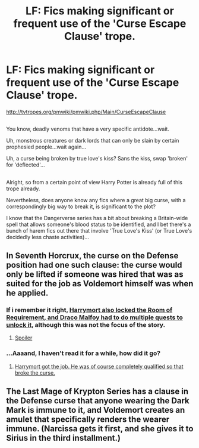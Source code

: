 #+TITLE: LF: Fics making significant or frequent use of the 'Curse Escape Clause' trope.

* LF: Fics making significant or frequent use of the 'Curse Escape Clause' trope.
:PROPERTIES:
:Author: Avaday_Daydream
:Score: 12
:DateUnix: 1503306339.0
:DateShort: 2017-Aug-21
:FlairText: Request
:END:
[[http://tvtropes.org/pmwiki/pmwiki.php/Main/CurseEscapeClause]]

** 
   :PROPERTIES:
   :CUSTOM_ID: section
   :END:
You know, deadly venoms that have a very specific antidote...wait.

Uh, monstrous creatures or dark lords that can only be slain by certain prophesied people...wait again...

Uh, a curse being broken by true love's kiss? Sans the kiss, swap 'broken' for 'deflected'...

** 
   :PROPERTIES:
   :CUSTOM_ID: section-1
   :END:
Alright, so from a certain point of view Harry Potter is already full of this trope already.

Nevertheless, does anyone know any fics where a great big curse, with a correspondingly big way to break it, is significant to the plot?

I know that the Dangerverse series has a bit about breaking a Britain-wide spell that allows someone's blood status to be identified, and I bet there's a bunch of harem fics out there that involve 'True Love's Kiss' (or True Love's decidedly less chaste activities)...


** In Seventh Horcrux, the curse on the Defense position had one such clause: the curse would only be lifted if someone was hired that was as suited for the job as Voldemort himself was when he applied.
:PROPERTIES:
:Author: SaberToothedRock
:Score: 11
:DateUnix: 1503314971.0
:DateShort: 2017-Aug-21
:END:

*** If i remember it right, [[/spoiler][Harrymort also locked the Room of Requirement, and Draco Malfoy had to do multiple quests to unlock it]], although this was not the focus of the story.
:PROPERTIES:
:Author: Optimist007
:Score: 6
:DateUnix: 1503322200.0
:DateShort: 2017-Aug-21
:END:

**** [[/s][Spoiler]]
:PROPERTIES:
:Author: DearDeathDay
:Score: 3
:DateUnix: 1503330477.0
:DateShort: 2017-Aug-21
:END:


*** ...Aaaand, I haven't read it for a while, how did it go?
:PROPERTIES:
:Author: Avaday_Daydream
:Score: 2
:DateUnix: 1503316756.0
:DateShort: 2017-Aug-21
:END:

**** [[/spoiler][Harrymort got the job. He was of course completely qualified so that broke the curse.]]
:PROPERTIES:
:Author: SaberToothedRock
:Score: 3
:DateUnix: 1503316862.0
:DateShort: 2017-Aug-21
:END:


** The Last Mage of Krypton Series has a clause in the Defense curse that anyone wearing the Dark Mark is immune to it, and Voldemort creates an amulet that specifically renders the wearer immune. (Narcissa gets it first, and she gives it to Sirius in the third installment.)
:PROPERTIES:
:Author: Jahoan
:Score: 2
:DateUnix: 1503329550.0
:DateShort: 2017-Aug-21
:END:
